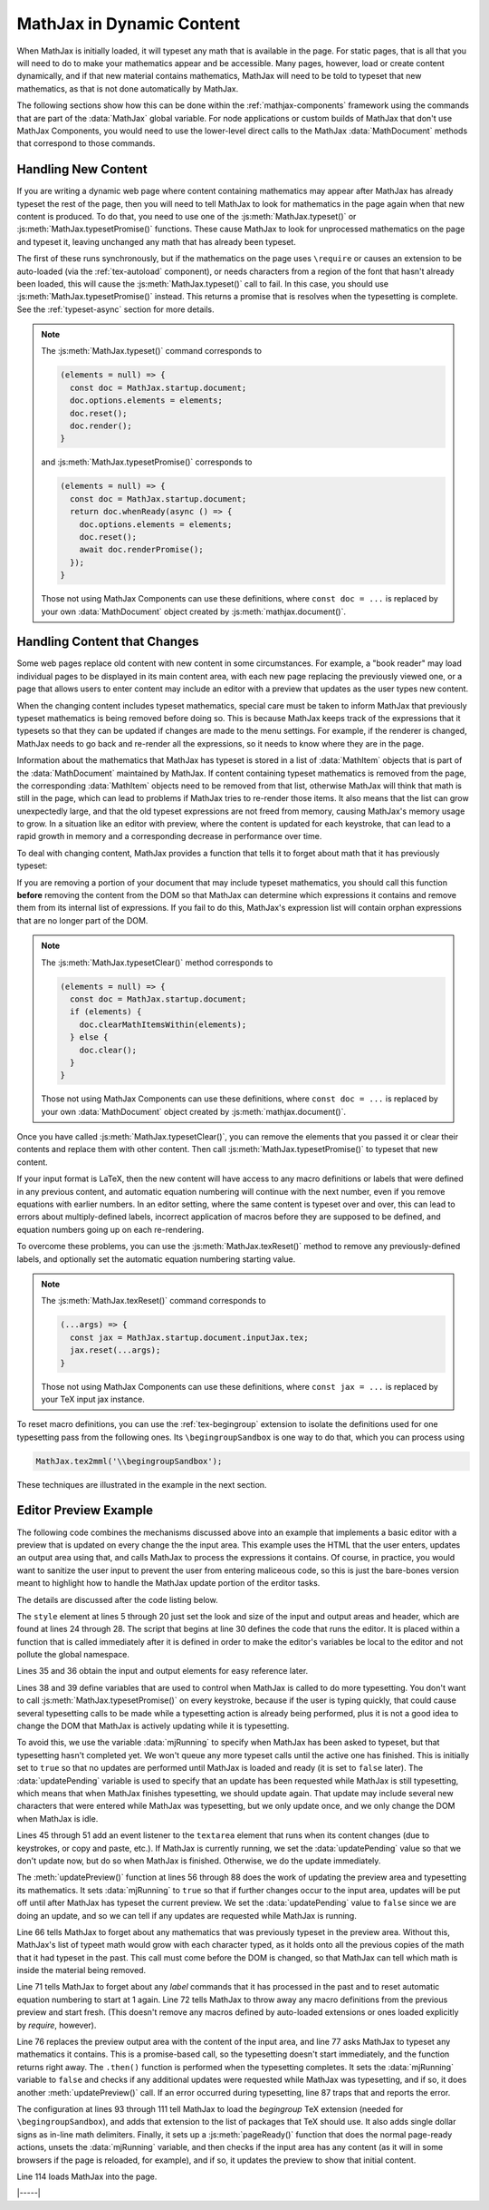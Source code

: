 .. _typeset-math:

##########################
MathJax in Dynamic Content
##########################

When MathJax is initially loaded, it will typeset any math that is
available in the page.  For static pages, that is all that you will
need to do to make your mathematics appear and be accessible.  Many
pages, however, load or create content dynamically, and if that new
material contains mathematics, MathJax will need to be told to typeset
that new mathematics, as that is not done automatically by MathJax.

The following sections show how this can be done within the
:ref:`mathjax-components` framework using the commands that are part
of the :data:`MathJax` global variable.  For node applications or
custom builds of MathJax that don't use MathJax Components, you would
need to use the lower-level direct calls to the MathJax
:data:`MathDocument` methods that correspond to those commands.


.. _dynamic-new-content:

Handling New Content
====================

If you are writing a dynamic web page where content containing
mathematics may appear after MathJax has already typeset the rest of
the page, then you will need to tell MathJax to look for mathematics
in the page again when that new content is produced.  To do that, you
need to use one of the :js:meth:`MathJax.typeset()` or
:js:meth:`MathJax.typesetPromise()` functions.  These cause MathJax
to look for unprocessed mathematics on the page and typeset it,
leaving unchanged any math that has already been typeset.

The first of these runs synchronously, but if the mathematics on the
page uses ``\require`` or causes an extension to be auto-loaded (via
the :ref:`tex-autoload` component), or needs characters from a region
of the font that hasn't already been loaded, this will cause the
:js:meth:`MathJax.typeset()` call to fail.  In this case, you should
use :js:meth:`MathJax.typesetPromise()` instead.  This returns a
promise that is resolves when the typesetting is complete.  See the
:ref:`typeset-async` section for more details.

.. note::

   The :js:meth:`MathJax.typeset()` command corresponds to

   .. code-block:: javascript

      (elements = null) => {
        const doc = MathJax.startup.document;
        doc.options.elements = elements;
        doc.reset();
        doc.render();
      }

   and :js:meth:`MathJax.typesetPromise()` corresponds to

   .. code-block:: javascript

      (elements = null) => {
        const doc = MathJax.startup.document;
        return doc.whenReady(async () => {
          doc.options.elements = elements;
          doc.reset();
          await doc.renderPromise();
        });
      }

   Those not using MathJax Components can use these definitions, where
   ``const doc = ...`` is replaced by your own :data:`MathDocument`
   object created by :js:meth:`mathjax.document()`.


.. _dynamic-changed-content:

Handling Content that Changes
=============================

Some web pages replace old content with new content in some
circumstances.  For example, a "book reader" may load individual pages
to be displayed in its main content area, with each new page replacing
the previously viewed one, or a page that allows users to enter
content may include an editor with a preview that updates as the user
types new content.

When the changing content includes typeset mathematics, special care
must be taken to inform MathJax that previously typeset mathematics is
being removed before doing so.  This is because MathJax keeps track of
the expressions that it typesets so that they can be updated if
changes are made to the menu settings.  For example, if the renderer
is changed, MathJax needs to go back and re-render all the
expressions, so it needs to know where they are in the page.

Information about the mathematics that MathJax has typeset is stored
in a list of :data:`MathItem` objects that is part of the
:data:`MathDocument` maintained by MathJax.  If content containing
typeset mathematics is removed from the page, the corresponding
:data:`MathItem` objects need to be removed from that list, otherwise
MathJax will think that math is still in the page, which can lead to
problems if MathJax tries to re-render those items.  It also means
that the list can grow unexpectedly large, and that the old typeset
expressions are not freed from memory, causing MathJax's memory usage
to grow.  In a situation like an editor with preview, where the
content is updated for each keystroke, that can lead to a rapid growth
in memory and a corresponding decrease in performance over time.

To deal with changing content, MathJax provides a function that tells
it to forget about math that it has previously typeset:

.. js:function:: MathJax.typsetClear(elements)

   :param HTMLElement[] elements: An optional array of HTML elements
                                  whose typeset math is to be
                                  forgotten.  If not given, all math
                                  items are forgotten (i.e., the
                                  entire list of items is removed).

If you are removing a portion of your document that may include
typeset mathematics, you should call this function **before** removing
the content from the DOM so that MathJax can determine which
expressions it contains and remove them from its internal list of
expressions.  If you fail to do this, MathJax's expression list will
contain orphan expressions that are no longer part of the DOM.

.. note::

   The :js:meth:`MathJax.typesetClear()` method corresponds to

   .. code-block:: js

      (elements = null) => {
        const doc = MathJax.startup.document;
        if (elements) {
          doc.clearMathItemsWithin(elements);
        } else {
          doc.clear();
        }
      }

   Those not using MathJax Components can use these definitions, where
   ``const doc = ...`` is replaced by your own :data:`MathDocument`
   object created by :js:meth:`mathjax.document()`.

Once you have called :js:meth:`MathJax.typesetClear()`, you can remove
the elements that you passed it or clear their contents and replace
them with other content.  Then call
:js:meth:`MathJax.typesetPromise()` to typeset that new content.

If your input format is LaTeX, then the new content will have access
to any macro definitions or labels that were defined in any previous
content, and automatic equation numbering will continue with the next
number, even if you remove equations with earlier numbers.  In an
editor setting, where the same content is typeset over and over, this
can lead to errors about multiply-defined labels, incorrect application
of macros before they are supposed to be defined, and equation numbers
going up on each re-rendering.

To overcome these problems, you can use the
:js:meth:`MathJax.texReset()` method to remove any previously-defined
labels, and optionally set the automatic equation numbering starting
value.

.. note::

   The :js:meth:`MathJax.texReset()` command corresponds to

   .. code-block:: javascript

      (...args) => {
        const jax = MathJax.startup.document.inputJax.tex;
        jax.reset(...args);
      }
      
   Those not using MathJax Components can use these definitions, where
   ``const jax = ...`` is replaced by your TeX input jax instance.

To reset macro definitions, you can use the
:ref:`tex-begingroup` extension to isolate the definitions used
for one typesetting pass from the following ones.  Its
``\begingroupSandbox`` is one way to do that, which you can process using

.. code-block:: js

   MathJax.tex2mml('\\begingroupSandbox');


These techniques are illustrated in the example in the next section.


.. _dynamic-preview-example:

Editor Preview Example
======================

The following code combines the mechanisms discussed above into an
example that implements a basic editor with a preview that is updated
on every change the the input area.  This example uses the HTML that
the user enters, updates an output area using that, and calls MathJax
to process the expressions it contains.  Of course, in practice, you
would want to sanitize the user input to prevent the user from
entering maliceous code, so this is just the bare-bones version meant
to highlight how to handle the MathJax update portion of the erditor
tasks.

The details are discussed after the code listing below.

.. code-block:: html
   :linenos:

   <!DOCTYPE html>
   <html>
   <head>
   <title>editor testing</title>
   <style>
   h1 {
     font-size: 133%;
     margin: 1em 0 .5em;
   }
   textarea {
     box-sizing: border-box;
     width: 100%;
     height: 15em;
     padding: 3px 5px;
   }
   #mathOutput {
     border: 1px solid #999;
     padding: 3px 5px;
   }
   </style>
   </head>
   <body>

   <h1>Enter HTML with mathematics here:</h1>
   <textarea id="mathInput" placeholder="Type your math here..."></textarea>

   <h1>Preview:</h1>
   <div id="mathOutput"></div>

   <script>
   (function () {
     //
     //  The input and output areas
     //
     const input = document.getElementById('mathInput');
     const output = document.getElementById('mathOutput');

     let mjRunning = true;           // true when MathJax is running
     let updatePending = false;      // true if an update is needed after MathJax completes

     //
     //  Add a listener that either runs MathJax if it isn't already running,
     //  or records that an update is needed if it already is running.
     //
     document.getElementById('mathInput').addEventListener('input', function() {
       if (mjRunning) {
         updatePending = true;
       } else {
         updatePreview();
       }
     });

     //
     //  Update the preview area and typeset any math it contains
     //
     function updatePreview() {
       //
       //  Record that we are running MathJax and that no additional update 
       //  is needed after that.
       //
       mjRunning = true;
       updatePending = false;
       //
       //  Forget about any old math expressions from the preview
       //
       MathJax.startup.document.clearMathItemsWithin([output]);
       //
       //  Reset any TeX labels or equation numbers
       //  Start a new sandbox for new macro definitions (and remove any old ones)
       //
       MathJax.texReset();
       MathJax.tex2mml('\\begingroupSandbox');
       //
       //  Update the preview HTML and typeset the math
       //
       output.innerHTML = input.value;
       MathJax.typesetPromise()
         .then(() => {
           //
           //  MathJax has completed, so is no longer running
           //  If an update was needed while MathJax was running, update the 
           //    preview again.
           //
           mjRunning = false;
           if (updatePending) updatePreview();
         })
         .catch((err) => console.error('Math typeset failed:', err));
     }

     //
     //  The MathJax configuration
     //
     window.MathJax = {
       loader: {load: ['[tex]/begingroup']},
       tex: {
         packages: {'[+]': ['begingroup']},
         inlineMath: {'[+]': [['$', '$']]},
       },
       startup: {
         pageReady() {
           //
           //  Do the initial typesetting and update the preview if
           //  the textarea already contains content (e.g., on a page reload).
           //
            return MathJax.startup.defaultPageReady().then(() => {
              mjRunning = false;
              if (input.value) updatePreview();
           });
         }
       }
     }; 
   })();
   </script>
   <script defer src="https://cdn.jsdelivr.net/npm/@mathjax@4/tex-chtml.js"></script>
   </body>
   </html>

The ``style`` element at lines 5 through 20 just set the look and size
of the input and output areas and header, which are found at lines 24
through 28.  The script that begins at line 30 defines the code that
runs the editor.  It is placed within a function that is called
immediately after it is defined in order to make the editor's
variables be local to the editor and not pollute the global namespace.

Lines 35 and 36 obtain the input and output elements for easy reference later.

Lines 38 and 39 define variables that are used to control when MathJax
is called to do more typesetting.  You don't want to call
:js:meth:`MathJax.typesetPromise()` on every keystroke, because if the
user is typing quickly, that could cause several typesetting calls to
be made while a typesetting action is already being performed, plus it
is not a good idea to change the DOM that MathJax is actively updating
while it is typesetting.

To avoid this, we use the variable :data:`mjRunning` to specify when
MathJax has been asked to typeset, but that typesetting hasn't
completed yet.  We won't queue any more typeset calls until the active
one has finished.  This is initially set to ``true`` so that no
updates are performed until MathJax is loaded and ready (it is set to
``false`` later).  The :data:`updatePending` variable is used to
specify that an update has been requested while MathJax is still
typesetting, which means that when MathJax finishes typesetting, we
should update again.  That update may include several new characters
that were entered while MathJax was typesetting, but we only update
once, and we only change the DOM when MathJax is idle.

Lines 45 through 51 add an event listener to the ``textarea`` element
that runs when its content changes (due to keystrokes, or copy and
paste, etc.).  If MathJax is currently running, we set the
:data:`updatePending` value so that we don't update now, but do so
when MathJax is finished.  Otherwise, we do the update immediately.

The :meth:`updatePreview()` function at lines 56 through 88 does the
work of updating the preview area and typesetting its mathematics.  It
sets :data:`mjRunning` to ``true`` so that if further changes occur to
the input area, updates will be put off until after MathJax has
typeset the current preview.  We set the :data:`updatePending` value
to ``false`` since we are doing an update, and so we can tell if any
updates are requested while MathJax is running.

Line 66 tells MathJax to forget about any mathematics that was
previously typeset in the preview area.  Without this, MathJax's list
of typeet math would grow with each character typed, as it holds onto
all the previous copies of the math that it had typeset in the past.
This call must come before the DOM is changed, so that MathJax can
tell which math is inside the material being removed.

Line 71 tells MathJax to forget about any `\label` commands that it
has processed in the past and to reset automatic equation numbering to
start at 1 again.  Line 72 tells MathJax to throw away any macro
definitions from the previous preview and start fresh.  (This doesn't
remove any macros defined by auto-loaded extensions or ones loaded
explicitly by `\require`, however).

Line 76 replaces the preview output area with the content of the input
area, and line 77 asks MathJax to typeset any mathematics it contains.
This is a promise-based call, so the typesetting doesn't start
immediately, and the function returns right away.  The ``.then()``
function is performed when the typesetting completes.  It sets the
:data:`mjRunning` variable to ``false`` and checks if any additional
updates were requested while MathJax was typesetting, and if so, it
does another :meth:`updatePreview()` call.  If an error occurred
during typesetting, line 87 traps that and reports the error.

The configuration at lines 93 through 111 tell MathJax to load the
`begingroup` TeX extension (needed for ``\begingroupSandbox``), and
adds that extension to the list of packages that TeX should use.  It
also adds single dollar signs as in-line math delimiters.  Finally, it
sets up a :js:meth:`pageReady()` function that does the normal
page-ready actions, unsets the :data:`mjRunning` variable, and then
checks if the input area has any content (as it will in some browsers
if the page is reloaded, for example), and if so, it updates the
preview to show that initial content.

Line 114 loads MathJax into the page.

|-----|
